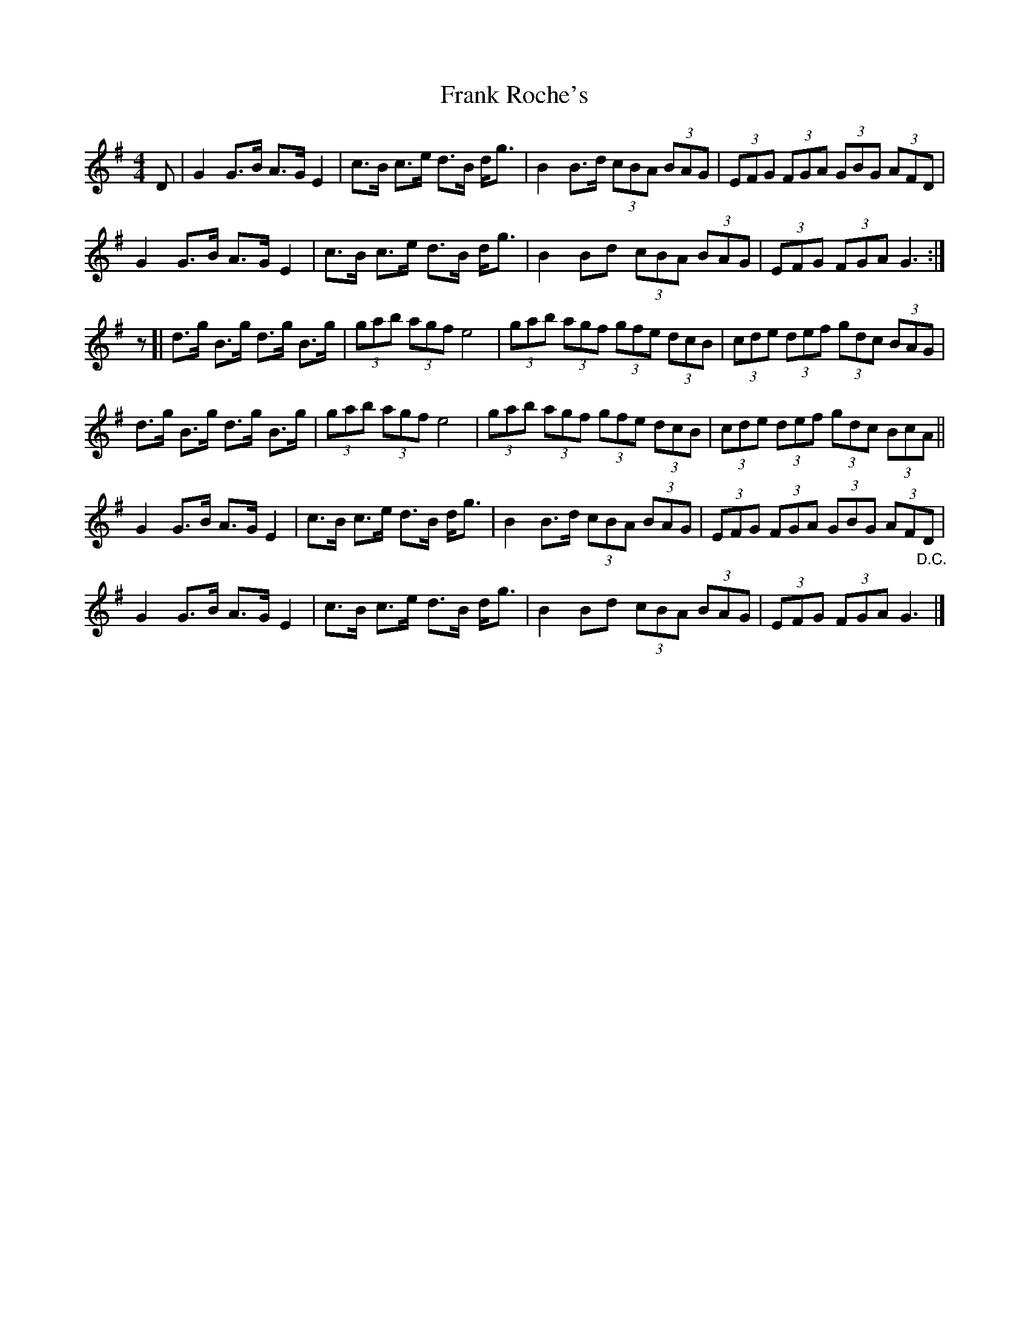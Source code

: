 X: 4
T: Frank Roche's
Z: Jemtheflute
S: https://thesession.org/tunes/203#setting12868
R: strathspey
M: 4/4
L: 1/8
K: Gmaj
D|G2 G>B A>G E2|c>B c>e d>B d<g|B2 B>d (3cBA (3BAG|(3EFG (3FGA (3GBG (3AFD|G2 G>B A>G E2|c>B c>e d>B d<g|B2Bd (3cBA (3BAG|(3EFG (3FGA G3:|]z[|d>g B>g d>g B>g|(3gab (3agf e4|(3gab (3agf (3gfe (3dcB|(3cde (3def (3gdc (3BAG|d>g B>g d>g B>g|(3gab (3agf e4|(3gab (3agf (3gfe (3dcB|(3cde (3def (3gdc (3BcA||G2 G>B A>G E2|c>B c>e d>B d<g|B2 B>d (3cBA (3BAG|(3EFG (3FGA (3GBG (3AFD|G2 G>B A>G E2|c>B c>e d>B d<g|B2Bd (3cBA (3BAG|(3EFG (3FGA G3"@-22,40D.C."|]
